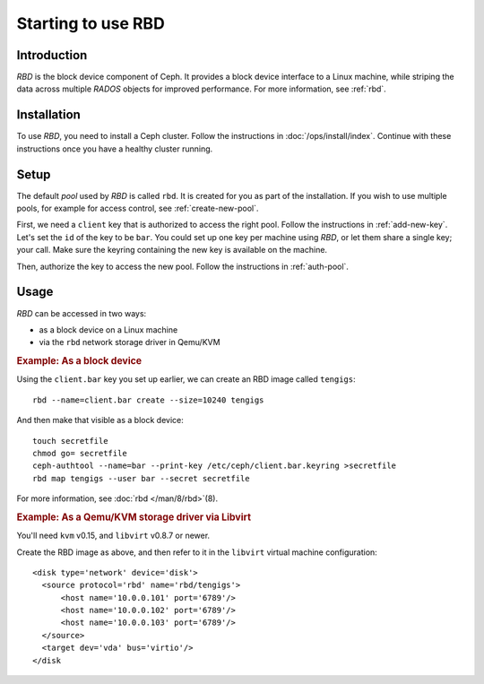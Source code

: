 .. index:: RBD

=====================
 Starting to use RBD
=====================

Introduction
============

`RBD` is the block device component of Ceph. It provides a block
device interface to a Linux machine, while striping the data across
multiple `RADOS` objects for improved performance. For more
information, see :ref:`rbd`.


Installation
============

To use `RBD`, you need to install a Ceph cluster. Follow the
instructions in :doc:`/ops/install/index`. Continue with these
instructions once you have a healthy cluster running.


Setup
=====

The default `pool` used by `RBD` is called ``rbd``. It is created for
you as part of the installation. If you wish to use multiple pools,
for example for access control, see :ref:`create-new-pool`.

First, we need a ``client`` key that is authorized to access the right
pool. Follow the instructions in :ref:`add-new-key`. Let's set the
``id`` of the key to be ``bar``. You could set up one key per machine
using `RBD`, or let them share a single key; your call. Make sure the
keyring containing the new key is available on the machine.

Then, authorize the key to access the new pool. Follow the
instructions in :ref:`auth-pool`.


Usage
=====

`RBD` can be accessed in two ways:

- as a block device on a Linux machine
- via the ``rbd`` network storage driver in Qemu/KVM


.. rubric:: Example: As a block device

Using the ``client.bar`` key you set up earlier, we can create an RBD
image called ``tengigs``::

	rbd --name=client.bar create --size=10240 tengigs

And then make that visible as a block device::

	touch secretfile
	chmod go= secretfile
	ceph-authtool --name=bar --print-key /etc/ceph/client.bar.keyring >secretfile
	rbd map tengigs --user bar --secret secretfile

.. todo:: the secretfile part is really clumsy

For more information, see :doc:`rbd </man/8/rbd>`\(8).


.. rubric:: Example: As a Qemu/KVM storage driver via Libvirt

You'll need ``kvm`` v0.15, and ``libvirt`` v0.8.7 or newer.

Create the RBD image as above, and then refer to it in the ``libvirt``
virtual machine configuration::

    <disk type='network' device='disk'>
      <source protocol='rbd' name='rbd/tengigs'>
          <host name='10.0.0.101' port='6789'/>
          <host name='10.0.0.102' port='6789'/>
          <host name='10.0.0.103' port='6789'/>
      </source>
      <target dev='vda' bus='virtio'/>
    </disk

.. todo:: use secret keys

.. todo:: ceph.conf usage for mon addresses

.. todo:: pending libvirt xml schema changes
